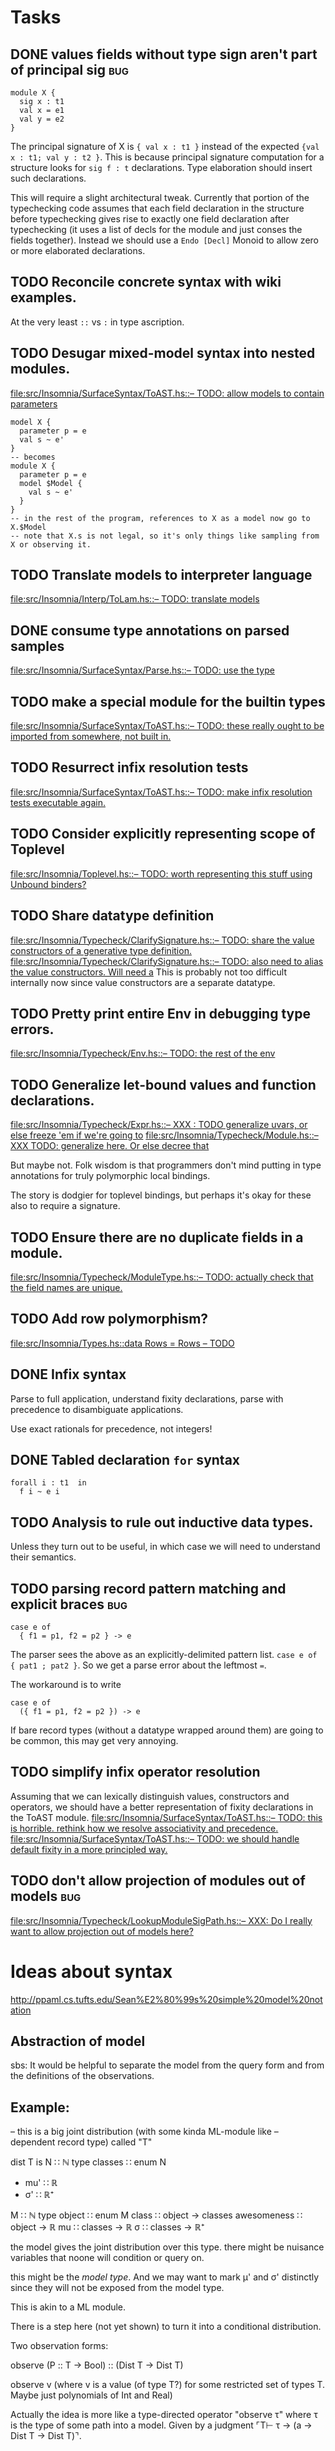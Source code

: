 * Tasks
** DONE values fields without type sign aren't part of principal sig    :bug:
   #+BEGIN_EXAMPLE
     module X {
       sig x : t1
       val x = e1
       val y = e2
     }
   #+END_EXAMPLE

   The principal signature of X is ~{ val x : t1 }~ instead of the
   expected ~{val x : t1; val y : t2 }~.  This is because principal
   signature computation for a structure looks for ~sig f : t~
   declarations.  Type elaboration should insert such declarations.

   This will require a slight architectural tweak.  Currently that
   portion of the typechecking code assumes that each field
   declaration in the structure before typechecking gives rise to
   exactly one field declaration after typechecking (it uses a list of
   decls for the module and just conses the fields together).  Instead
   we should use a ~Endo [Decl]~ Monoid to allow zero or more elaborated
   declarations.

** TODO Reconcile concrete syntax with wiki examples.
   At the very least ~::~ vs ~:~ in type ascription.
** TODO Desugar mixed-model syntax into nested modules.
   [[file:src/Insomnia/SurfaceSyntax/ToAST.hs::--%20TODO:%20allow%20models%20to%20contain%20parameters][file:src/Insomnia/SurfaceSyntax/ToAST.hs::-- TODO: allow models to contain parameters]]
   #+BEGIN_EXAMPLE
   model X {
     parameter p = e
     val s ~ e'
   }
   -- becomes
   module X {
     parameter p = e
     model $Model {
       val s ~ e'
     }
   }
   -- in the rest of the program, references to X as a model now go to X.$Model
   -- note that X.s is not legal, so it's only things like sampling from X or observing it.
   #+END_EXAMPLE
** TODO Translate models to interpreter language
   [[file:src/Insomnia/Interp/ToLam.hs::--%20TODO:%20translate%20models][file:src/Insomnia/Interp/ToLam.hs::-- TODO: translate models]]
** DONE consume type annotations on parsed samples
   [[file:src/Insomnia/SurfaceSyntax/Parse.hs::mkBinding%20(v,%20_ty)%20op%20e%20%3D%20op%20v%20e%20--%20TODO:%20use%20the%20type][file:src/Insomnia/SurfaceSyntax/Parse.hs::-- TODO: use the type]]
** TODO make a special module for the builtin types
   [[file:src/Insomnia/SurfaceSyntax/ToAST.hs::--%20TODO:%20these%20really%20ought%20to%20be%20imported%20from%20somewhere,%20not%20built%20in.][file:src/Insomnia/SurfaceSyntax/ToAST.hs::-- TODO: these really ought to be imported from somewhere, not built in.]]
** TODO Resurrect infix resolution tests
   [[file:src/Insomnia/SurfaceSyntax/ToAST.hs::--%20TODO:%20make%20infix%20resolution%20tests%20executable%20again.][file:src/Insomnia/SurfaceSyntax/ToAST.hs::-- TODO: make infix resolution tests executable again.]]
** TODO Consider explicitly representing scope of Toplevel
   [[file:src/Insomnia/Toplevel.hs::--%20TODO:%20worth%20representing%20this%20stuff%20using%20Unbound%20binders?][file:src/Insomnia/Toplevel.hs::-- TODO: worth representing this stuff using Unbound binders?]]
** TODO Share datatype definition
   [[file:src/Insomnia/Typecheck/ClarifySignature.hs::--%20TODO:%20share%20the%20value%20constructors%20of%20a%20generative%20type%20definition.][file:src/Insomnia/Typecheck/ClarifySignature.hs::-- TODO: share the value constructors of a generative type definition.]]
   [[file:src/Insomnia/Typecheck/ClarifySignature.hs::--%20TODO:%20also%20need%20to%20alias%20the%20value%20constructors.%20Will%20need%20a][file:src/Insomnia/Typecheck/ClarifySignature.hs::-- TODO: also need to alias the value constructors. Will need a]]
   This is probably not too difficult internally now since value constructors are a separate datatype.
** TODO Pretty print entire Env in debugging type errors.
   [[file:src/Insomnia/Typecheck/Env.hs::--%20TODO:%20the%20rest%20of%20the%20env][file:src/Insomnia/Typecheck/Env.hs::-- TODO: the rest of the env]]
** TODO Generalize let-bound values and function declarations.
   [[file:src/Insomnia/Typecheck/Expr.hs::--%20XXX%20:%20TODO%20generalize%20uvars,%20or%20else%20freeze%20'em%20if%20we're%20going%20to][file:src/Insomnia/Typecheck/Expr.hs::-- XXX : TODO generalize uvars, or else freeze 'em if we're going to]]
   [[file:src/Insomnia/Typecheck/Module.hs::--%20XXX%20TODO:%20generalize%20here.%20Or%20else%20decree%20that][file:src/Insomnia/Typecheck/Module.hs::-- XXX TODO: generalize here. Or else decree that]]

   But maybe not.  Folk wisdom is that programmers don't mind putting
   in type annotations for truly polymorphic local bindings.

   The story is dodgier for toplevel bindings, but perhaps it's okay for these also to require a signature.

** TODO Ensure there are no duplicate fields in a module.
   [[file:src/Insomnia/Typecheck/ModuleType.hs::--%20TODO:%20actually%20check%20that%20the%20field%20names%20are%20unique.][file:src/Insomnia/Typecheck/ModuleType.hs::-- TODO: actually check that the field names are unique.]]
** TODO Add row polymorphism?
   [[file:src/Insomnia/Types.hs::data%20Rows%20%3D%20Rows%20--%20TODO][file:src/Insomnia/Types.hs::data Rows = Rows -- TODO]]
** DONE Infix syntax

   Parse to full application, understand fixity declarations, parse
   with precedence to disambiguate applications.

   Use exact rationals for precedence, not integers!

** DONE Tabled declaration ~for~ syntax

   #+BEGIN_EXAMPLE
   forall i : t1  in
     f i ~ e i
   #+END_EXAMPLE

** TODO Analysis to rule out inductive data types.

   Unless they turn out to be useful, in which case we will need to
   understand their semantics.

** TODO parsing record pattern matching and explicit braces             :bug:
   #+BEGIN_EXAMPLE
     case e of
       { f1 = p1, f2 = p2 } -> e
   #+END_EXAMPLE

  The parser sees the above as an explicitly-delimited pattern list.  ~case e of { pat1 ; pat2 }~.
  So we get a parse error about the leftmost ~=~.

  The workaround is to write

  #+BEGIN_EXAMPLE
    case e of
      ({ f1 = p1, f2 = p2 }) -> e
  #+END_EXAMPLE

  If bare record types (without a datatype wrapped around them) are going to be common, this
  may get very annoying.

** TODO simplify infix operator resolution
   Assuming that we can lexically distinguish values, constructors and operators,
   we should have a better representation of fixity declarations in the ToAST module.
   [[file:src/Insomnia/SurfaceSyntax/ToAST.hs::--%20TODO:%20this%20is%20horrible.%20rethink%20how%20we%20resolve%20associativity%20and%20precedence.][file:src/Insomnia/SurfaceSyntax/ToAST.hs::-- TODO: this is horrible. rethink how we resolve associativity and precedence.]]
   [[file:src/Insomnia/SurfaceSyntax/ToAST.hs::--%20TODO:%20we%20should%20handle%20default%20fixity%20in%20a%20more%20principled%20way.][file:src/Insomnia/SurfaceSyntax/ToAST.hs::-- TODO: we should handle default fixity in a more principled way.]]
** TODO don't allow projection of modules out of models                 :bug:
[[file:src/Insomnia/Typecheck/LookupModuleSigPath.hs::--%20XXX:%20Do%20I%20really%20want%20to%20allow%20projection%20out%20of%20models%20here?][file:src/Insomnia/Typecheck/LookupModuleSigPath.hs::-- XXX: Do I really want to allow projection out of models here?]]
* Ideas about syntax

  http://ppaml.cs.tufts.edu/Sean%E2%80%99s%20simple%20model%20notation

** Abstraction of model

  sbs: It would be helpful to separate the model from the query form and from
    the definitions of the observations.


** Example:

  -- this is a big joint distribution (with some kinda ML-module like
  -- dependent record type) called "T"

  dist T is
     N ∷ ℕ
     type classes ∷ enum N
     - mu' ∷ ℝ
     - σ' ∷ ℝ⁺
     M ∷ ℕ
     type object ∷ enum M
     class ∷ object → classes
     awesomeness ∷ object → ℝ
     mu ∷ classes → ℝ
     σ ∷ classes → ℝ⁺

  the model gives the joint distribution over this type.
  there might be nuisance variables that noone will condition or query on.

  this might be the /model type/.   And we may want to mark μ' and σ' distinctly
  since they will not be exposed from the model type.

  This is akin to a ML module.

  There is a step here (not yet shown) to turn it into a conditional
  distribution.

  Two observation forms:

  observe (P :: T → Bool) :: (Dist T → Dist T)

  observe v (where v is a value (of type T?) for some restricted set
            of types T.  Maybe just polynomials of Int and Real)


  Actually the idea is more like a type-directed operator "observe τ" where τ is the type
  of some path into a model.  Given by a judgment  ⌜T⊢ τ → (a → Dist T → Dist T)⌝.

** Signature ascription-like thing to represent which part of a model will be subject to observation.

  So the idea is if we have a model M with model type T, then if S is
  a super-type (dropped components) then something like "observable M
  S" means that we promise to only observe the S components.

